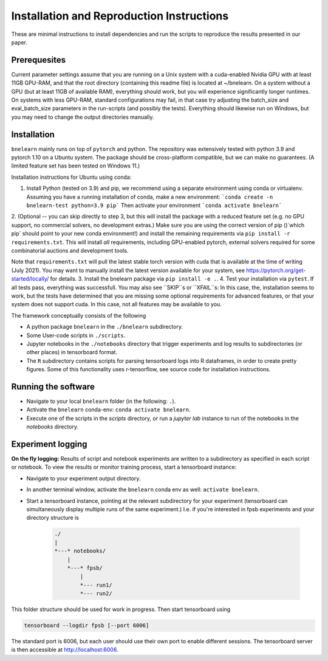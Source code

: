 
==========================================
Installation and Reproduction Instructions
==========================================

These are minimal instructions to install dependencies and run the scripts to reproduce the results presented in our paper.


Prerequesites
=============

Current parameter settings assume that you are running on a Unix system with a cuda-enabled Nvidia GPU with at least 11GB GPU-RAM, and that the root directory (containing this readme file) is located at ~/bnelearn. On a system without a GPU (but at least 11GB of available RAM), everything should work, but you will experience significantly longer runtimes. On systems with less GPU-RAM, standard configurations may fail, in that case try adjusting the batch_size and eval_batch_size parameters in the run-scripts (and possibly the tests). Everything should likewise run on Windows, but you may need to change the output directories manually.


Installation
============

``bnelearn`` mainly runs on top of ``pytorch`` and python. The repository was extensively tested with python 3.9 and pytorch 1.10 on a Ubuntu system. 
The package should be cross-platform compatible, but we can make no guarantees. (A limited feature set has been tested on Windows 11.)


Installation instructions for Ubuntu using conda:

1. Install Python (tested on 3.9) and pip, we recommend using a separate environment using conda or virtualenv. Assuming you have a running installation of conda, make a new environment: ```conda create -n bnelearn-test python=3.9 pip``` Then activate your environment ```conda activate bnelearn```
2. (Optional -- you can skip directly to step 3, but this will install the package with a reduced feature set (e.g. no GPU support, no commercial solvers, no development extras.) 
Make sure you are using the correct version of pip ()`which pip` should point to your new conda environment!) and install the remaining requirements via ``pip install -r requirements.txt``. This will install `all` requirements, including GPU-enabled pytorch, external solvers required for some combinatorial auctions and development tools.

Note that ``requirements.txt`` will pull the latest stable torch version with cuda that is available at the time of writing (July 2021). You may want to manually install the latest version available for your system, see https://pytorch.org/get-started/locally/ for details. 
3. Install the bnelearn package via ``pip install -e .``.
4. Test your installation via ``pytest``. If all tests pass, everything was successfull. You may also see ``SKIP``s or ``XFAIL``s: In this case, the, installation seems to work, but the tests have determined that you are missing some optional requirements for advanced features, or that your system does not support cuda. In this case, not all features may be available to you.

The framework conceptually consists of the following

* A python package ``bnelearn`` in the ``./bnelearn`` subdirectory.
* Some User-code scripts in ``./scripts``.
* Jupyter notebooks in the ``./notebooks`` directory that trigger experiments and log results to subdirectories (or other places) in tensorboard format.
* The ``R`` subdirectory contains scripts for parsing tensorboard logs into R dataframes, in order to create pretty figures. Some of this functionality uses r-tensorflow, see source code for installation instructions.



Running the software
====================

* Navigate to your local ``bnelearn`` folder (in the following: ``.``).
* Activate the ``bnelearn`` conda-env: ``conda activate bnelearn``.
* Execute one of the scripts in the `scripts` directory, or run a `jupyter lab` instance to run of the notebooks in the `notebooks` directory.


Experiment logging 
==================

**On the fly logging:** Results of script and notebook experiments are written to a subdirectory as specified in each script or notebook. To view the results or monitor training process, start a tensorboard instance:

* Navigate to your experiment output directory.
* In another terminal window, activate the ``bnelearn`` conda env as well: ``activate bnelearn``.
* Start a tensorboard instance, pointing at the relevant subdirectory for your experiment (tensorboard can simultaneously display multiple runs of the same experiment.) I.e. if you're interested in fpsb experiments and your directory structure is

    .. code-block:: bash

        ./
        |
        *---* notebooks/
            |
            *---* fpsb/
                |
                *--- run1/
                *--- run2/

This folder structure should be used for work in progress.  Then start tensorboard using

.. code-block:: bash

    tensorboard --logdir fpsb [--port 6006]

The standard port is 6006, but each user should use their own port to enable different sessions. The tensorboard server is then accessible at http://localhost:6006.


